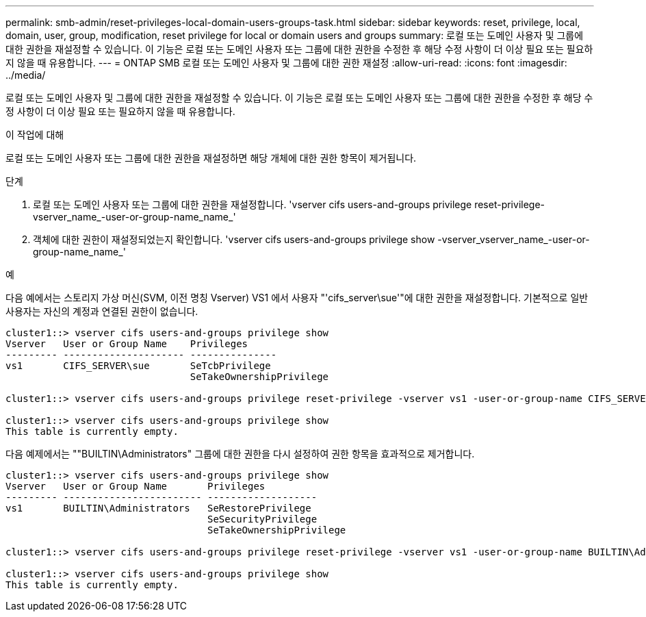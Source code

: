 ---
permalink: smb-admin/reset-privileges-local-domain-users-groups-task.html 
sidebar: sidebar 
keywords: reset, privilege, local, domain, user, group, modification, reset privilege for local or domain users and groups 
summary: 로컬 또는 도메인 사용자 및 그룹에 대한 권한을 재설정할 수 있습니다. 이 기능은 로컬 또는 도메인 사용자 또는 그룹에 대한 권한을 수정한 후 해당 수정 사항이 더 이상 필요 또는 필요하지 않을 때 유용합니다. 
---
= ONTAP SMB 로컬 또는 도메인 사용자 및 그룹에 대한 권한 재설정
:allow-uri-read: 
:icons: font
:imagesdir: ../media/


[role="lead"]
로컬 또는 도메인 사용자 및 그룹에 대한 권한을 재설정할 수 있습니다. 이 기능은 로컬 또는 도메인 사용자 또는 그룹에 대한 권한을 수정한 후 해당 수정 사항이 더 이상 필요 또는 필요하지 않을 때 유용합니다.

.이 작업에 대해
로컬 또는 도메인 사용자 또는 그룹에 대한 권한을 재설정하면 해당 개체에 대한 권한 항목이 제거됩니다.

.단계
. 로컬 또는 도메인 사용자 또는 그룹에 대한 권한을 재설정합니다. 'vserver cifs users-and-groups privilege reset-privilege-vserver_name_-user-or-group-name_name_'
. 객체에 대한 권한이 재설정되었는지 확인합니다. 'vserver cifs users-and-groups privilege show -vserver_vserver_name_-user-or-group-name_name_'


.예
다음 예에서는 스토리지 가상 머신(SVM, 이전 명칭 Vserver) VS1 에서 사용자 "'cifs_server\sue'"에 대한 권한을 재설정합니다. 기본적으로 일반 사용자는 자신의 계정과 연결된 권한이 없습니다.

[listing]
----
cluster1::> vserver cifs users-and-groups privilege show
Vserver   User or Group Name    Privileges
--------- --------------------- ---------------
vs1       CIFS_SERVER\sue       SeTcbPrivilege
                                SeTakeOwnershipPrivilege

cluster1::> vserver cifs users-and-groups privilege reset-privilege -vserver vs1 -user-or-group-name CIFS_SERVER\sue

cluster1::> vserver cifs users-and-groups privilege show
This table is currently empty.
----
다음 예제에서는 ""BUILTIN\Administrators" 그룹에 대한 권한을 다시 설정하여 권한 항목을 효과적으로 제거합니다.

[listing]
----
cluster1::> vserver cifs users-and-groups privilege show
Vserver   User or Group Name       Privileges
--------- ------------------------ -------------------
vs1       BUILTIN\Administrators   SeRestorePrivilege
                                   SeSecurityPrivilege
                                   SeTakeOwnershipPrivilege

cluster1::> vserver cifs users-and-groups privilege reset-privilege -vserver vs1 -user-or-group-name BUILTIN\Administrators

cluster1::> vserver cifs users-and-groups privilege show
This table is currently empty.
----